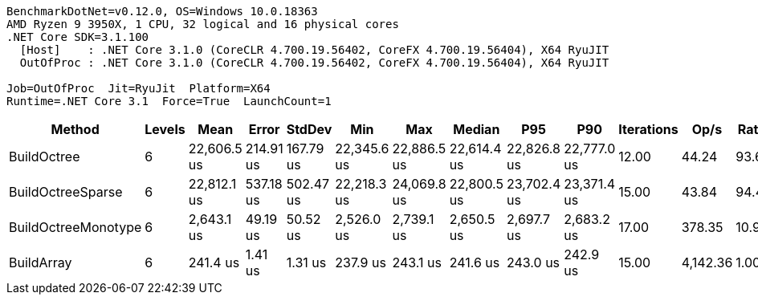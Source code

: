 ....
BenchmarkDotNet=v0.12.0, OS=Windows 10.0.18363
AMD Ryzen 9 3950X, 1 CPU, 32 logical and 16 physical cores
.NET Core SDK=3.1.100
  [Host]    : .NET Core 3.1.0 (CoreCLR 4.700.19.56402, CoreFX 4.700.19.56404), X64 RyuJIT
  OutOfProc : .NET Core 3.1.0 (CoreCLR 4.700.19.56402, CoreFX 4.700.19.56404), X64 RyuJIT

Job=OutOfProc  Jit=RyuJit  Platform=X64  
Runtime=.NET Core 3.1  Force=True  LaunchCount=1  
....
[options="header"]
|===
|               Method|  Levels|         Mean|      Error|     StdDev|          Min|          Max|       Median|          P95|          P90|  Iterations|      Op/s|  Ratio|  RatioSD|  Baseline|      Gen 0|      Gen 1|     Gen 2|  Allocated|  TotalIssues/Op|  BranchInstructions/Op|  BranchMispredictions/Op
|          BuildOctree|       6|  22,606.5 us|  214.91 us|  167.79 us|  22,345.6 us|  22,886.5 us|  22,614.4 us|  22,826.8 us|  22,777.0 us|       12.00|     44.24|  93.66|     0.76|        No|  2062.5000|  1156.2500|  281.2500|   15.67 MB|      43,319,504|             16,803,535|                  239,397
|    BuildOctreeSparse|       6|  22,812.1 us|  537.18 us|  502.47 us|  22,218.3 us|  24,069.8 us|  22,800.5 us|  23,702.4 us|  23,371.4 us|       15.00|     43.84|  94.49|     1.89|        No|  2000.0000|  1093.7500|  218.7500|   14.89 MB|      45,426,232|             16,883,513|                  324,477
|  BuildOctreeMonotype|       6|   2,643.1 us|   49.19 us|   50.52 us|   2,526.0 us|   2,739.1 us|   2,650.5 us|   2,697.7 us|   2,683.2 us|       17.00|    378.35|  10.94|     0.24|        No|  1824.2188|    11.7188|         -|   14.57 MB|       7,687,145|              3,660,754|                   41,120
|           BuildArray|       6|     241.4 us|    1.41 us|    1.31 us|     237.9 us|     243.1 us|     241.6 us|     243.0 us|     242.9 us|       15.00|  4,142.36|   1.00|     0.00|       Yes|   199.9512|   199.9512|  199.9512|       1 MB|         467,946|                199,304|                    2,303
|===
